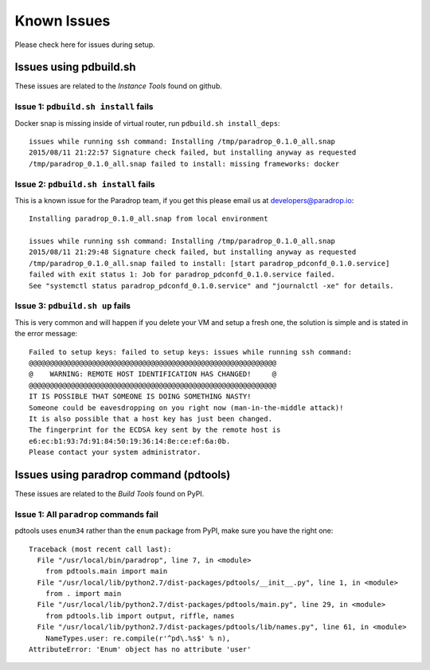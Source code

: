Known Issues
========================

Please check here for issues during setup.

Issues using pdbuild.sh
---------------------------

These issues are related to the *Instance Tools* found on github.

Issue 1: ``pdbuild.sh install`` fails
""""""""""""""""""""""""""""""""""""""""
Docker snap is missing inside of virtual router, run ``pdbuild.sh install_deps``::

    issues while running ssh command: Installing /tmp/paradrop_0.1.0_all.snap
    2015/08/11 21:22:57 Signature check failed, but installing anyway as requested
    /tmp/paradrop_0.1.0_all.snap failed to install: missing frameworks: docker

Issue 2: ``pdbuild.sh install`` fails
"""""""""""""""""""""""""""""""""""""""
.. TODO: remove this once pdconfd is fixed

This is a known issue for the Paradrop team, if you get this please email us at developers@paradrop.io::

    Installing paradrop_0.1.0_all.snap from local environment

    issues while running ssh command: Installing /tmp/paradrop_0.1.0_all.snap
    2015/08/11 21:29:48 Signature check failed, but installing anyway as requested
    /tmp/paradrop_0.1.0_all.snap failed to install: [start paradrop_pdconfd_0.1.0.service]
    failed with exit status 1: Job for paradrop_pdconfd_0.1.0.service failed.
    See "systemctl status paradrop_pdconfd_0.1.0.service" and "journalctl -xe" for details.

Issue 3: ``pdbuild.sh up`` fails
"""""""""""""""""""""""""""""""""""

This is very common and will happen if you delete your VM and setup a fresh one, the solution is simple
and is stated in the error message::

    Failed to setup keys: failed to setup keys: issues while running ssh command:
    @@@@@@@@@@@@@@@@@@@@@@@@@@@@@@@@@@@@@@@@@@@@@@@@@@@@@@@@@@@
    @    WARNING: REMOTE HOST IDENTIFICATION HAS CHANGED!     @
    @@@@@@@@@@@@@@@@@@@@@@@@@@@@@@@@@@@@@@@@@@@@@@@@@@@@@@@@@@@
    IT IS POSSIBLE THAT SOMEONE IS DOING SOMETHING NASTY!
    Someone could be eavesdropping on you right now (man-in-the-middle attack)!
    It is also possible that a host key has just been changed.
    The fingerprint for the ECDSA key sent by the remote host is
    e6:ec:b1:93:7d:91:84:50:19:36:14:8e:ce:ef:6a:0b.
    Please contact your system administrator.



Issues using paradrop command (pdtools)
------------------------------------------

These issues are related to the *Build Tools* found on PyPI.

Issue 1: All ``paradrop`` commands fail
""""""""""""""""""""""""""""""""""""""""
pdtools uses ``enum34`` rather than the ``enum`` package from PyPI, make sure you have the right one::

    Traceback (most recent call last):
      File "/usr/local/bin/paradrop", line 7, in <module>
        from pdtools.main import main
      File "/usr/local/lib/python2.7/dist-packages/pdtools/__init__.py", line 1, in <module>
        from . import main
      File "/usr/local/lib/python2.7/dist-packages/pdtools/main.py", line 29, in <module>
        from pdtools.lib import output, riffle, names
      File "/usr/local/lib/python2.7/dist-packages/pdtools/lib/names.py", line 61, in <module>
        NameTypes.user: re.compile(r'^pd\.%s$' % n),
    AttributeError: 'Enum' object has no attribute 'user'


